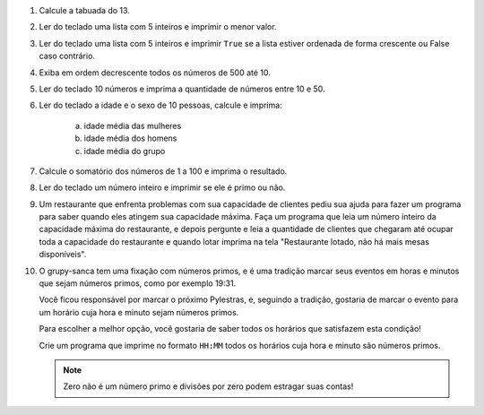 #. Calcule a tabuada do 13.

#. Ler do teclado uma lista com 5 inteiros e imprimir o menor valor.

#. Ler do teclado uma lista com 5 inteiros e imprimir ``True`` se a lista
   estiver ordenada de forma crescente ou False caso contrário.

#. Exiba em ordem decrescente todos os números de 500 até 10.

#. Ler do teclado 10 números e imprima a quantidade de números entre 10 e 50.

#. Ler do teclado a idade e o sexo de 10 pessoas, calcule e imprima:

        a) idade média das mulheres

        #) idade média dos homens

        #) idade média do grupo

#. Calcule o somatório dos números de 1 a 100 e imprima o resultado.

#. Ler do teclado um número inteiro e imprimir se ele é primo ou não.

#. Um restaurante que enfrenta problemas com sua capacidade de clientes pediu sua ajuda para fazer um programa
   para saber quando eles atingem sua capacidade máxima. Faça um programa que leia um número inteiro da capacidade
   máxima do restaurante, e depois pergunte e leia a quantidade de clientes que chegaram até ocupar toda a capacidade
   do restaurante e quando lotar imprima na tela "Restaurante lotado, não há mais mesas disponíveis".

#. O grupy-sanca tem uma fixação com números primos, e é uma tradição marcar seus
   eventos em horas e minutos que sejam números primos, como por exemplo 19:31.

   Você ficou responsável por marcar o próximo Pylestras, e, seguindo a tradição,
   gostaria de marcar o evento para um horário cuja hora e minuto sejam números primos.

   Para escolher a melhor opção, você gostaria de saber todos os horários que
   satisfazem esta condição!

   Crie um programa que imprime no formato ``HH:MM`` todos os horários cuja hora e
   minuto são números primos.

   .. note:: Zero não é um número primo e divisões por zero podem estragar suas contas!

   .. only:: instructors

      Exemplo de solução:

      .. code-block:: python3

           horas = 24
           minutos = 60

           for hora in range(horas):
               hora_primo = 0
               for divisor in range(1, hora):
                   if hora % divisor == 0:
                       hora_primo += 1
               if hora_primo == 1:
                   for minuto in range(minutos):
                       minuto_primo = 0
                       for divisor in range(1, minuto):
                           if minuto % divisor == 0:
                               minuto_primo += 1
                       if minuto_primo == 1:
                           print(f"{hora}:{minuto}")
